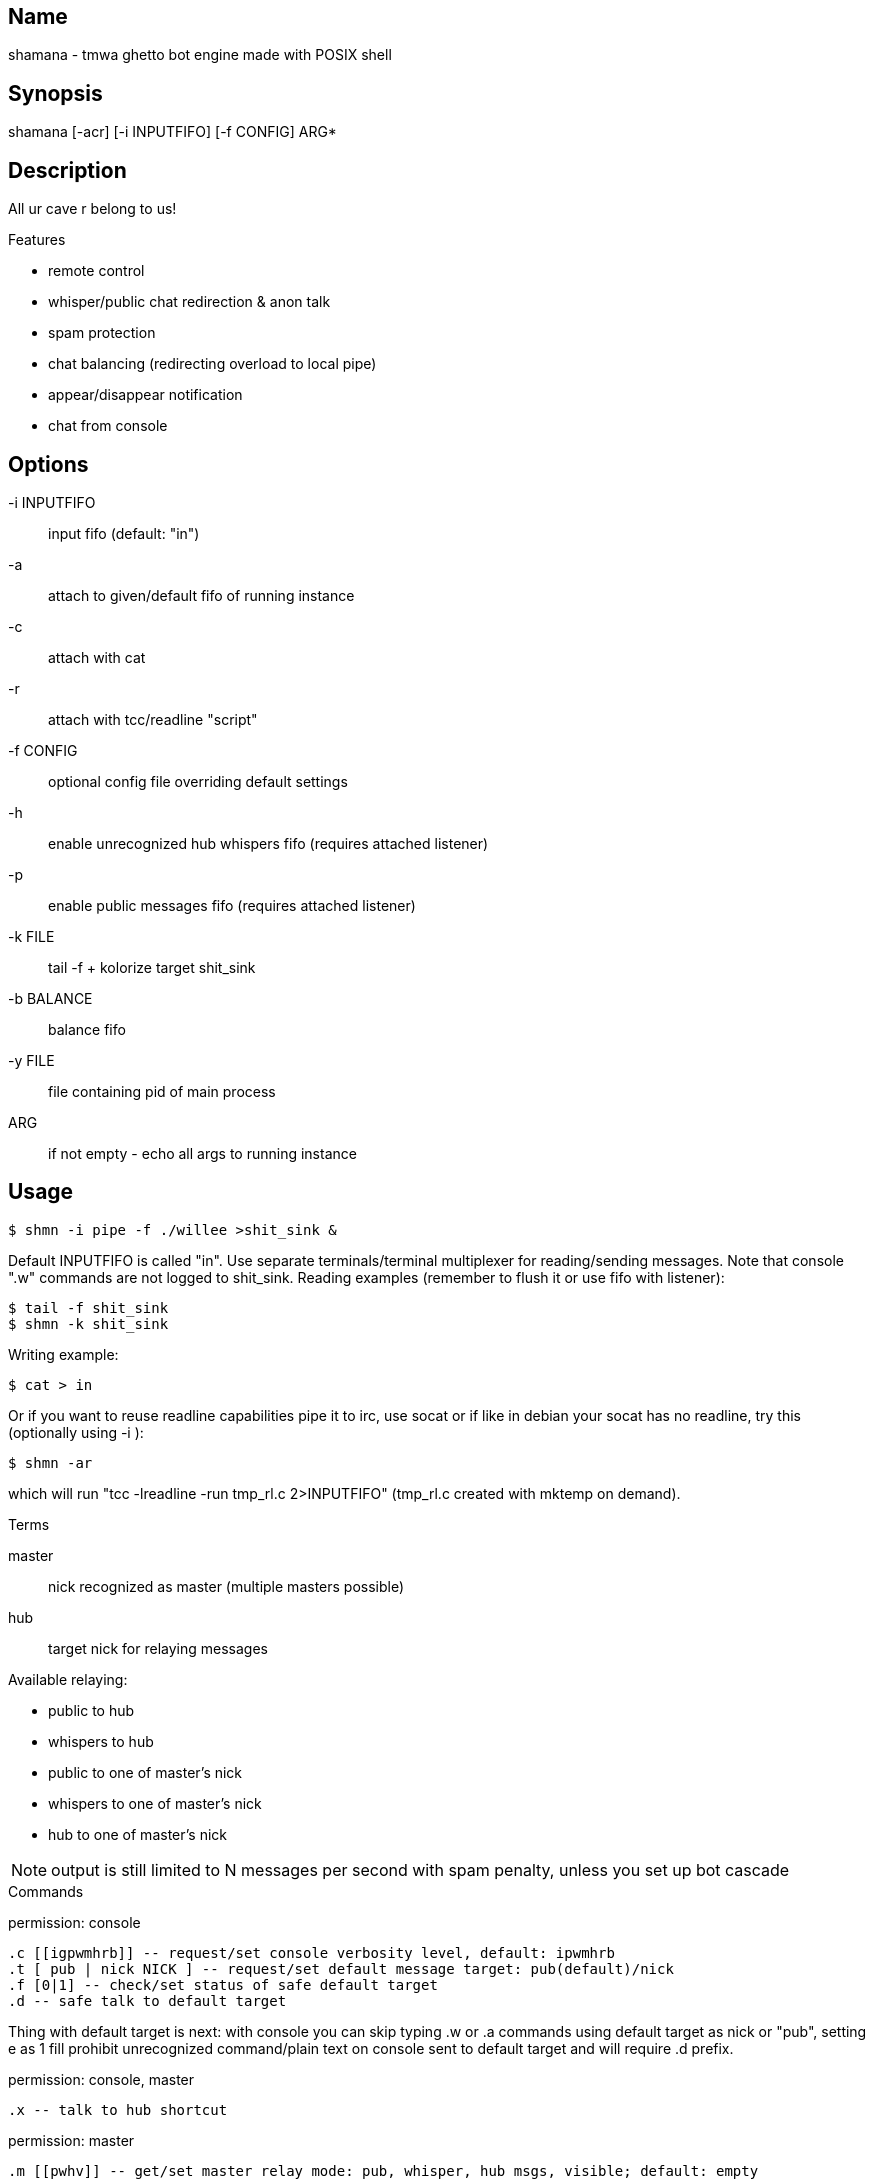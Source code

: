 Name
----
shamana - tmwa ghetto bot engine made with POSIX shell

Synopsis
--------

shamana [-acr] [-i INPUTFIFO] [-f CONFIG] ARG*

Description
-----------

All ur cave r belong to us!

.Features

- remote control
- whisper/public chat redirection & anon talk
- spam protection
- chat balancing (redirecting overload to local pipe)
- appear/disappear notification
- chat from console

Options
-------

-i INPUTFIFO    :: input fifo (default: "in")
-a              :: attach to given/default fifo of running instance
-c              :: attach with cat
-r              :: attach with tcc/readline "script"
-f CONFIG       :: optional config file overriding default settings
-h              :: enable unrecognized hub whispers fifo (requires attached listener)
-p              :: enable public messages fifo (requires attached listener)
-k FILE         :: tail -f + kolorize target shit_sink
-b BALANCE      :: balance fifo
-y FILE         :: file containing pid of main process
ARG             :: if not empty - echo all args to running instance

Usage
-----

    $ shmn -i pipe -f ./willee >shit_sink &

Default INPUTFIFO is called "in". Use separate terminals/terminal multiplexer
for reading/sending messages. Note that console ".w" commands are not logged to
shit_sink. Reading examples (remember to flush it or use fifo with listener):

    $ tail -f shit_sink
    $ shmn -k shit_sink

Writing example:

    $ cat > in

Or if you want to reuse readline capabilities pipe it to irc, use socat or if
like in debian your socat has no readline, try this (optionally using -i ):

    $ shmn -ar

which will run "tcc -lreadline -run tmp_rl.c 2>INPUTFIFO" (tmp_rl.c created
with mktemp on demand).

.Terms

master  :: nick recognized as master (multiple masters possible)
hub     :: target nick for relaying messages

Available relaying:

- public to hub
- whispers to hub
- public to one of master's nick
- whispers to one of master's nick
- hub to one of master's nick

NOTE:   output is still limited to N messages per second with spam penalty,
        unless you set up bot cascade

.Commands

permission: console

    .c [[igpwmhrb]] -- request/set console verbosity level, default: ipwmhrb
    .t [ pub | nick NICK ] -- request/set default message target: pub(default)/nick
    .f [0|1] -- check/set status of safe default target
    .d -- safe talk to default target

Thing with default target is next: with console you can skip typing .w or .a
commands using default target as nick or "pub", setting e as 1 fill prohibit
unrecognized command/plain text on console sent to default target and will
require .d prefix.

permission: console, master

    .x -- talk to hub shortcut

permission: master

    .m [[pwhv]] -- get/set master relay mode: pub, whisper, hub msgs, visible; default: empty
    .u -- attention whoring (select master char accepting redirections)

Without active master master redirection will not take place.

permission: console, master, hub

    .w "NICK" MESSAGE -- whisper NICK with MESSAGE
    .a MESSAGE -- anon talk (to public)
    .e HEX -- use emote (7e for trollface)
    .l -- dump visible players

permission: master, hub

    .r [[pwv]] -- get/set hub relay mode: p=pub2hub, w=whisper2hub, v=visible2hub, default: pw
    .h -- short help

Commands are recognized by rightmost ": ." sequence.

.Console output prefixes

    ~i -- bot info (e.g. spam warnings)
    ~g -- globel announce
    ~p -- public message
    ~w -- whisper
    ~m -- whisper recognized as master
    ~h -- whisper recognized as hub message
    ~r -- hub relayed whisper
    ~o -- master relayed whisper
    ~b -- routed (balanced) message

.Cascading bots

With additional bots you can multiply whispers/public messages rate
pointing to next in cascade bot fifo with -b option.

.Hub and pub fifos

Messages should be prefixed with .h or .a and sent to main fifo.

Files
-----

Here you see default names.

in          :: commands fifo (used internally and accessible from console)
raw_in      :: binary flow sent to netcat, should not be used directly
raw_out     :: input packets dumped in hex, packet per line
spam_chat   :: file used as timestamp for chat warnings
hub_chat    :: unprocessed hub messages
pub_chat    :: unprocessed pub messages

rl_XXXXXX.c :: readline temporary file

Bugs
----
Using whispers as command line arguments should make your pants wet. Setting
relay modes and ignore list won't work from console if done - no way (except
passing special messages to raw_in) to sync values between input/output
listeners.

Output is kinda spammy. By default -k will not only colorize but filter
anything except "~X" messages.

Authors
-------
willee <v4r@trioptimum.com>, 2015

